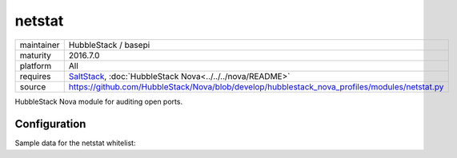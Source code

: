 netstat
-------

==========  ====================
maintainer  HubbleStack / basepi
maturity    2016.7.0
platform    All
requires    SaltStack_, :doc:`HubbleStack Nova<../../../nova/README>`
source      https://github.com/HubbleStack/Nova/blob/develop/hubblestack_nova_profiles/modules/netstat.py
==========  ====================

.. _SaltStack: https://saltstack.com

HubbleStack Nova module for auditing open ports.

Configuration
~~~~~~~~~~~~~

Sample data for the netstat whitelist:

.. code-block:: yaml
   :linenos:


    netstat:                  # module definition
        ssh:                  # unique id
            address: '*:22'   # netstat output match
        another_identifier:   # unique id
            address:          # multiline output match
              - 127.0.0.1:80  # multiline output match
              - 0.0.0.0:80    # multiline output match
